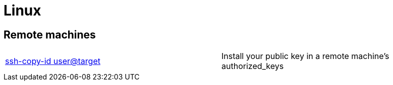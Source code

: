 = Linux

== Remote machines

|==============================================
|http://linux.die.net/man/1/ssh-copy-id[ssh-copy-id user@target] |Install your public key in a remote machine's authorized_keys
|==============================================
